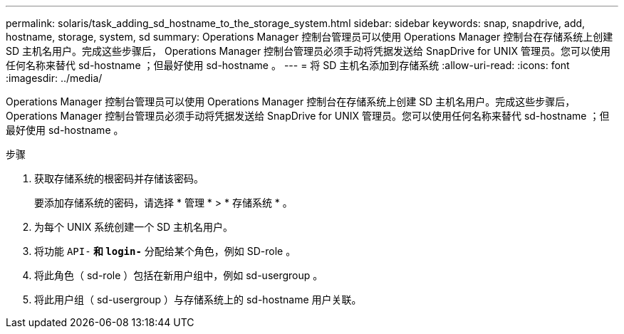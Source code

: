 ---
permalink: solaris/task_adding_sd_hostname_to_the_storage_system.html 
sidebar: sidebar 
keywords: snap, snapdrive, add, hostname, storage, system, sd 
summary: Operations Manager 控制台管理员可以使用 Operations Manager 控制台在存储系统上创建 SD 主机名用户。完成这些步骤后， Operations Manager 控制台管理员必须手动将凭据发送给 SnapDrive for UNIX 管理员。您可以使用任何名称来替代 sd-hostname ；但最好使用 sd-hostname 。 
---
= 将 SD 主机名添加到存储系统
:allow-uri-read: 
:icons: font
:imagesdir: ../media/


[role="lead"]
Operations Manager 控制台管理员可以使用 Operations Manager 控制台在存储系统上创建 SD 主机名用户。完成这些步骤后， Operations Manager 控制台管理员必须手动将凭据发送给 SnapDrive for UNIX 管理员。您可以使用任何名称来替代 sd-hostname ；但最好使用 sd-hostname 。

.步骤
. 获取存储系统的根密码并存储该密码。
+
要添加存储系统的密码，请选择 * 管理 * > * 存储系统 * 。

. 为每个 UNIX 系统创建一个 SD 主机名用户。
. 将功能 `API-*` 和 `login-*` 分配给某个角色，例如 SD-role 。
. 将此角色（ sd-role ）包括在新用户组中，例如 sd-usergroup 。
. 将此用户组（ sd-usergroup ）与存储系统上的 sd-hostname 用户关联。

